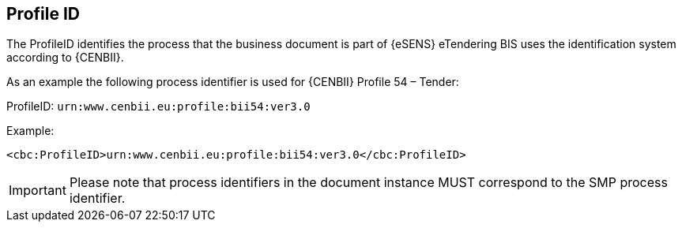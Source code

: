 == Profile ID


The ProfileID identifies the process that the business document is part of {eSENS} eTendering BIS uses the identification system according to {CENBII}.

As an example the following process identifier is used for {CENBII} Profile 54 – Tender:

ProfileID: `urn:www.cenbii.eu:profile:bii54:ver3.0`

Example:

[source, xml]
----
<cbc:ProfileID>urn:www.cenbii.eu:profile:bii54:ver3.0</cbc:ProfileID>
----

IMPORTANT: Please note that process identifiers in the document instance MUST correspond to the SMP process identifier.
